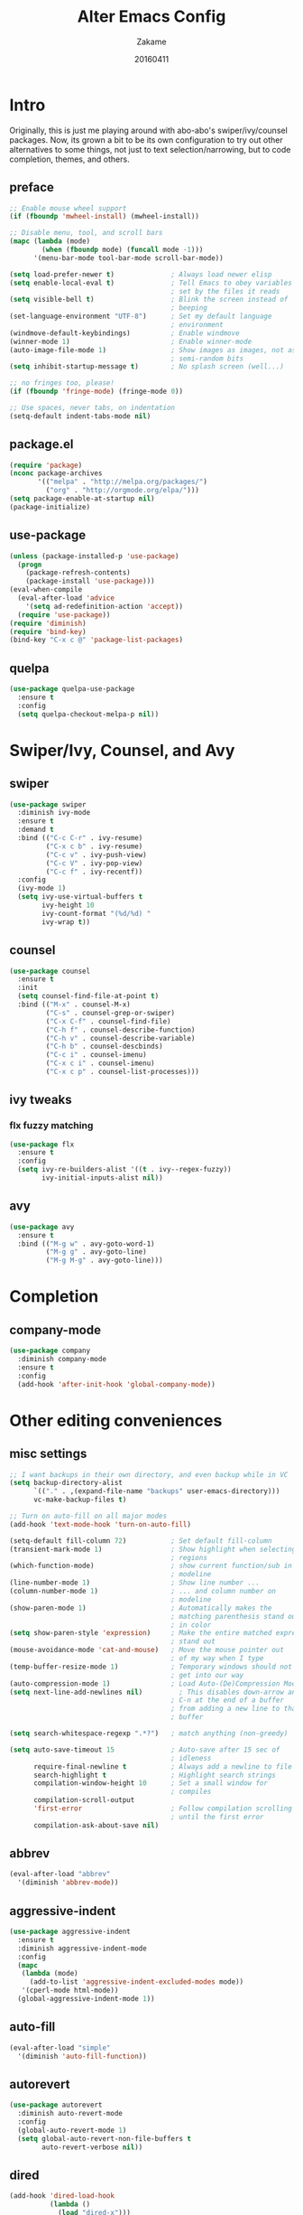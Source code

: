 #+TITLE: Alter Emacs Config
#+AUTHOR: Zakame
#+DATE: 20160411
#+PROPERTY: header-args:emacs-lisp :results silent

* Intro

Originally, this is just me playing around with abo-abo's
swiper/ivy/counsel packages.  Now, its grown a bit to be its own
configuration to try out other alternatives to some things, not just to
text selection/narrowing, but to code completion, themes, and others.

** preface

#+BEGIN_SRC emacs-lisp
  ;; Enable mouse wheel support
  (if (fboundp 'mwheel-install) (mwheel-install))

  ;; Disable menu, tool, and scroll bars
  (mapc (lambda (mode)
          (when (fboundp mode) (funcall mode -1)))
        '(menu-bar-mode tool-bar-mode scroll-bar-mode))

  (setq load-prefer-newer t)              ; Always load newer elisp
  (setq enable-local-eval t)              ; Tell Emacs to obey variables
                                          ; set by the files it reads
  (setq visible-bell t)                   ; Blink the screen instead of
                                          ; beeping
  (set-language-environment "UTF-8")      ; Set my default language
                                          ; environment
  (windmove-default-keybindings)          ; Enable windmove
  (winner-mode 1)                         ; Enable winner-mode
  (auto-image-file-mode 1)                ; Show images as images, not as
                                          ; semi-random bits
  (setq inhibit-startup-message t)        ; No splash screen (well...)

  ;; no fringes too, please!
  (if (fboundp 'fringe-mode) (fringe-mode 0))

  ;; Use spaces, never tabs, on indentation
  (setq-default indent-tabs-mode nil)
#+END_SRC

** package.el

#+BEGIN_SRC emacs-lisp
  (require 'package)
  (nconc package-archives
         '(("melpa" . "http://melpa.org/packages/")
           ("org" . "http://orgmode.org/elpa/")))
  (setq package-enable-at-startup nil)
  (package-initialize)
#+END_SRC

** use-package

#+BEGIN_SRC emacs-lisp
  (unless (package-installed-p 'use-package)
    (progn
      (package-refresh-contents)
      (package-install 'use-package)))
  (eval-when-compile
    (eval-after-load 'advice
      '(setq ad-redefinition-action 'accept))
    (require 'use-package))
  (require 'diminish)
  (require 'bind-key)
  (bind-key "C-x c @" 'package-list-packages)
#+END_SRC

** quelpa

#+BEGIN_SRC emacs-lisp
  (use-package quelpa-use-package
    :ensure t
    :config
    (setq quelpa-checkout-melpa-p nil))
#+END_SRC

* Swiper/Ivy, Counsel, and Avy

** swiper

#+BEGIN_SRC emacs-lisp
  (use-package swiper
    :diminish ivy-mode
    :ensure t
    :demand t
    :bind (("C-c C-r" . ivy-resume)
           ("C-x c b" . ivy-resume)
           ("C-c v" . ivy-push-view)
           ("C-c V" . ivy-pop-view)
           ("C-c f" . ivy-recentf))
    :config
    (ivy-mode 1)
    (setq ivy-use-virtual-buffers t
          ivy-height 10
          ivy-count-format "(%d/%d) "
          ivy-wrap t))
#+END_SRC

** counsel

#+BEGIN_SRC emacs-lisp
  (use-package counsel
    :ensure t
    :init
    (setq counsel-find-file-at-point t)
    :bind (("M-x" . counsel-M-x)
           ("C-s" . counsel-grep-or-swiper)
           ("C-x C-f" . counsel-find-file)
           ("C-h f" . counsel-describe-function)
           ("C-h v" . counsel-describe-variable)
           ("C-h b" . counsel-descbinds)
           ("C-c i" . counsel-imenu)
           ("C-x c i" . counsel-imenu)
           ("C-x c p" . counsel-list-processes)))
#+END_SRC

** ivy tweaks

*** flx fuzzy matching

#+BEGIN_SRC emacs-lisp
  (use-package flx
    :ensure t
    :config
    (setq ivy-re-builders-alist '((t . ivy--regex-fuzzy))
          ivy-initial-inputs-alist nil))
#+END_SRC

** avy

#+BEGIN_SRC emacs-lisp
  (use-package avy
    :ensure t
    :bind (("M-g w" . avy-goto-word-1)
           ("M-g g" . avy-goto-line)
           ("M-g M-g" . avy-goto-line)))
#+END_SRC

* Completion

** company-mode

#+BEGIN_SRC emacs-lisp
  (use-package company
    :diminish company-mode
    :ensure t
    :config
    (add-hook 'after-init-hook 'global-company-mode))
#+END_SRC

* Other editing conveniences

** misc settings

#+BEGIN_SRC emacs-lisp
  ;; I want backups in their own directory, and even backup while in VC
  (setq backup-directory-alist
        `(("." . ,(expand-file-name "backups" user-emacs-directory)))
        vc-make-backup-files t)

  ;; Turn on auto-fill on all major modes
  (add-hook 'text-mode-hook 'turn-on-auto-fill)

  (setq-default fill-column 72)           ; Set default fill-column
  (transient-mark-mode 1)                 ; Show highlight when selecting
                                          ; regions
  (which-function-mode)                   ; show current function/sub in
                                          ; modeline
  (line-number-mode 1)                    ; Show line number ...
  (column-number-mode 1)                  ; ... and column number on
                                          ; modeline
  (show-paren-mode 1)                     ; Automatically makes the
                                          ; matching parenthesis stand out
                                          ; in color
  (setq show-paren-style 'expression)     ; Make the entire matched expression
                                          ; stand out
  (mouse-avoidance-mode 'cat-and-mouse)   ; Move the mouse pointer out
                                          ; of my way when I type
  (temp-buffer-resize-mode 1)             ; Temporary windows should not
                                          ; get into our way
  (auto-compression-mode 1)               ; Load Auto-(De)Compression Mode
  (setq next-line-add-newlines nil)         ; This disables down-arrow and
                                          ; C-n at the end of a buffer
                                          ; from adding a new line to that
                                          ; buffer

  (setq search-whitespace-regexp ".*?")   ; match anything (non-greedy)

  (setq auto-save-timeout 15              ; Auto-save after 15 sec of
                                          ; idleness
        require-final-newline t           ; Always add a newline to file's end
        search-highlight t                ; Highlight search strings
        compilation-window-height 10      ; Set a small window for
                                          ; compiles
        compilation-scroll-output
        'first-error                      ; Follow compilation scrolling
                                          ; until the first error
        compilation-ask-about-save nil)
#+END_SRC

** abbrev

#+BEGIN_SRC emacs-lisp
  (eval-after-load "abbrev"
    '(diminish 'abbrev-mode))
#+END_SRC

** aggressive-indent

#+BEGIN_SRC emacs-lisp
  (use-package aggressive-indent
    :ensure t
    :diminish aggressive-indent-mode
    :config
    (mapc
     (lambda (mode)
       (add-to-list 'aggressive-indent-excluded-modes mode))
     '(cperl-mode html-mode))
    (global-aggressive-indent-mode 1))
#+END_SRC

** auto-fill

#+BEGIN_SRC emacs-lisp
  (eval-after-load "simple"
    '(diminish 'auto-fill-function))
#+END_SRC

** autorevert

#+BEGIN_SRC emacs-lisp
  (use-package autorevert
    :diminish auto-revert-mode
    :config
    (global-auto-revert-mode 1)
    (setq global-auto-revert-non-file-buffers t
          auto-revert-verbose nil))
#+END_SRC

** dired

#+BEGIN_SRC emacs-lisp
  (add-hook 'dired-load-hook
            (lambda ()
              (load "dired-x")))
#+END_SRC

** expand-region

#+BEGIN_SRC emacs-lisp
  (use-package expand-region
    :ensure t
    :bind (("C-=" . er/expand-region)))
#+END_SRC

** hippie-expand

#+BEGIN_SRC emacs-lisp
  (use-package hippie-exp
    :config
    (global-set-key (kbd "M-/") 'hippie-expand)
    (setq hippie-expand-try-functions-list
          '(
            try-expand-dabbrev
            try-expand-dabbrev-all-buffers
            try-expand-dabbrev-from-kill
            try-complete-file-name-partially
            try-complete-file-name
            try-expand-all-abbrevs
            try-expand-list
            try-expand-line
            try-complete-lisp-symbol-partially
            try-complete-lisp-symbol)))
#+END_SRC

** hungry-delete

#+BEGIN_SRC emacs-lisp
  (use-package hungry-delete
    :diminish hungry-delete-mode
    :ensure t
    :config
    (global-hungry-delete-mode))
#+END_SRC

** recentf

#+BEGIN_SRC emacs-lisp
  (use-package recentf
    :config
    (setq recentf-exclude
          '("TAGS" ".*-autoloads\\.el\\'" ".*-loaddefs\\.el\\'"))
    (recentf-mode))
#+END_SRC

** saveplace

#+BEGIN_SRC emacs-lisp
  (use-package saveplace
    :config
    (unless (version< emacs-version "25")
      (save-place-mode 1))
    (setq-default save-place t
                  save-place-file (expand-file-name ".places"
                                                    user-emacs-directory)))
#+END_SRC

** smartparens

#+BEGIN_SRC emacs-lisp
  (use-package smartparens
    :diminish smartparens-mode
    :ensure t
    :config
    (use-package smartparens-config)
    (smartparens-global-mode 1))
#+END_SRC

** tramp

Enable TRAMP and editing files as root (via sudo) on remote hosts, and
also do not back up tramp files locally:

#+BEGIN_SRC emacs-lisp
  (eval-after-load "tramp"
    '(progn
       (add-to-list 'backup-directory-alist
                    (cons tramp-file-name-regexp nil))
       (setq tramp-default-method "ssh")
       (add-to-list 'tramp-default-proxies-alist
                    '(nil "\\`root\\'" "/ssh:%h:"))
       (add-to-list 'tramp-default-proxies-alist
                    '((regexp-quote (system-name)) nil nil))))
#+END_SRC

** undo-tree

#+BEGIN_SRC emacs-lisp
  (use-package undo-tree
    :diminish undo-tree-mode
    :ensure t
    :config
    (global-undo-tree-mode 1))
#+END_SRC

** yaml-mode

#+BEGIN_SRC emacs-lisp
  (use-package yaml-mode
    :ensure t
    :mode "\\.yml$")
#+END_SRC

* Git

** magit

#+BEGIN_SRC emacs-lisp
  (use-package magit
    :ensure t
    :bind (("C-c g" . magit-status)
           ("M-g b" . magit-blame)
           :map magit-mode-map
           ("v" . endless/visit-pull-request-url)
           :map magit-status-mode-map
           ("q" . zakame/magit-quit-session))
    :init
    (setq magit-last-seen-setup-instructions "2.1.0")
    (setq magit-push-always-verify nil)
    :config
    (defun endless/visit-pull-request-url ()
      "Visit the current branch's PR on Github."
      (interactive)
      (browse-url
       (format "https://github.com/%s/compare/%s"
               (replace-regexp-in-string
                "\\`.+github\\.com:\\(.+\\)\\.git\\'" "\\1"
                (magit-get "remote"
                           (magit-get-upstream-remote)
                           "url"))
               (magit-get-current-branch))))
    (defun endless/add-PR-fetch ()
      "If refs/pull is not defined on a GH repo, define it."
      (let ((fetch-address
             "+refs/pull/*/head:refs/pull/origin/*")
            (magit-remotes
             (magit-get-all "remote" "origin" "fetch")))
        (unless (or (not magit-remotes)
                    (member fetch-address magit-remotes))
          (when (string-match
                 "github" (magit-get "remote" "origin" "url"))
            (magit-git-string
             "config" "--add" "remote.origin.fetch"
             fetch-address)))))
    (add-hook 'magit-mode-hook #'endless/add-PR-fetch)
    (defadvice magit-status (around magit-fullscreen activate)
      (window-configuration-to-register :magit-fullscreen)
      ad-do-it
      (delete-other-windows))
    (defun zakame/magit-quit-session ()
      "Restores the previous window configuration and kills the magit buffer."
      (interactive)
      (kill-buffer)
      (jump-to-register :magit-fullscreen)))
#+END_SRC

** git-timemachine

#+BEGIN_SRC emacs-lisp
  ;; git-timemachine
  (use-package git-timemachine
    :bind (("M-g t" . git-timemachine))
    :ensure t)
#+END_SRC

** diff-hl

#+BEGIN_SRC emacs-lisp
  (use-package diff-hl
    :ensure t
    :config
    (global-diff-hl-mode)
    (setq diff-hl-side 'left)
    (diff-hl-margin-mode)
    (unless (version<= emacs-version "24.4")
      (diff-hl-flydiff-mode))
    (eval-after-load "magit"
      '(add-hook 'magit-post-refresh-hook 'diff-hl-magit-post-refresh)))
#+END_SRC

* Project manglement

** ggtags

#+BEGIN_SRC emacs-lisp
  (use-package ggtags
    :ensure t
    :diminish ggtags-mode
    :if (executable-find "gtags")
    :init
    (add-hook 'cperl-mode-hook 'ggtags-mode)
    (add-hook 'c-mode-common-hook
              (lambda ()
                (when (derived-mode-p 'c-mode 'c++-mode 'java-mode)
                  (ggtags-mode 1)))))
#+END_SRC

** projectile

#+BEGIN_SRC emacs-lisp
  (use-package projectile
    :diminish projectile-mode
    :ensure t
    :config
    (setq projectile-completion-system 'ivy
          projectile-create-missing-test-files t
          projectile-switch-project-action #'projectile-commander)
      (projectile-global-mode))
#+END_SRC

** counsel-projectile

#+BEGIN_SRC emacs-lisp
  (use-package counsel-projectile
    :ensure t
    :after projectile
    :bind (("C-c p h". counsel-projectile)))
#+END_SRC

* Syntax checking

** flycheck

#+BEGIN_SRC emacs-lisp
(use-package flycheck
  :diminish flycheck-mode
  :ensure t
  :init
  (add-hook 'after-init-hook #'global-flycheck-mode))
#+END_SRC

* Lisp

** clojure-mode

#+BEGIN_SRC emacs-lisp
  (use-package clojure-mode
    :defer t
    :ensure t
    :config
    (add-hook 'clojure-mode-hook #'smartparens-strict-mode))
#+END_SRC

** CIDER

#+BEGIN_SRC emacs-lisp
  (use-package cider
    :defer t
    :ensure t
    :init
    (setq org-babel-clojure-backend 'cider)
    :config
    (add-hook 'cider-mode-hook #'eldoc-mode)
    (setq nrepl-log-messages t))
#+END_SRC

** eldoc

#+BEGIN_SRC emacs-lisp
  (dolist (hook
           '(emacs-lisp-mode-hook lisp-interaction-mode-hook ielm-mode-hook))
    (add-hook hook #'eldoc-mode))
  (eval-after-load "eldoc"
    '(diminish 'eldoc-mode))
#+END_SRC

* Java (Android)

** android-mode

#+BEGIN_SRC emacs-lisp
  (use-package android-mode
    :ensure t
    :config
    (setq android-mode-builder 'gradle))
#+END_SRC

** groovy-mode

#+BEGIN_SRC emacs-lisp
  (use-package groovy-mode
    :ensure t
    :mode "\\.gradle\\'")
#+END_SRC

* Perl

** cperl-mode

#+BEGIN_SRC emacs-lisp
  (use-package cperl-mode
    :mode "\\.\\([pP]\\([Llm]\\|erl\\|od\\|sgi\\)\\|al\\|t\\)\\'"
    :preface
    (defalias 'perl-mode 'cperl-mode)
    :config
    (cperl-lazy-install)
    (setq cperl-invalid-face nil
          cperl-indent-level 4
          cperl-indent-parens-as-block t
          cperl-close-paren-offset -4
          cperl-continued-statement-offset 4
          cperl-tab-always-indent t
          cperl-lazy-help-time 2)
    (dolist (face '(cperl-array-face cperl-hash-face))
      (set-face-attribute face nil
                          :background 'unspecified)))
#+END_SRC

** perltidy

=tramp-tramp-file-p= is autoloaded here as perltidy tests for TRAMP
buffers.

#+BEGIN_SRC emacs-lisp
  (use-package perltidy
    :quelpa (perltidy
             :fetcher url
             :url "https://www.emacswiki.org/emacs/download/perltidy.el")
    :after cperl-mode
    :init
    (autoload 'tramp-tramp-file-p "tramp")
    :bind (:map cperl-mode-map
                ("C-c <tab> r" . perltidy-region)
                ("C-c <tab> b" . perltidy-buffer)
                ("C-c <tab> s" . perltidy-subroutine)
                ("C-c <tab> t" . perltidy-dwim-safe)))
#+END_SRC

* Shell and Terminal Emulation

** ansi-term

#+BEGIN_SRC emacs-lisp
  (use-package term
    :bind (("C-c t" . ansi-term))
    :config
    (defadvice term-sentinel (around ansi-term-kill-buffer (proc msg))
      (if (memq (process-status proc) '(signal exit))
          (let ((buffer (process-buffer proc)))
            ad-do-it
            (kill-buffer buffer))
        ad-do-it))
    (ad-activate 'term-sentinel)
    (defadvice ansi-term (before ansi-term-force-shell)
      (interactive (list (getenv "SHELL"))))
    (ad-activate 'ansi-term)
    (add-hook 'term-mode-hook 'goto-address-mode)
    (add-hook 'term-exec-hook
              '(lambda ()
                 (set-buffer-process-coding-system 'utf-8-unix 'utf-8-unix))))
#+END_SRC

** eshell

#+BEGIN_SRC emacs-lisp
  (use-package eshell
    :bind (("C-c e" . eshell))
    :config
    (defun zakame/eshell-rename-buffer-before-command ()
      (let* ((last-input
              (buffer-substring eshell-last-input-start eshell-last-input-end)))
        (rename-buffer
         (format "*eshell[%s]$ %s...*" default-directory last-input) t)))
    (defun zakame/eshell-rename-buffer-after-command ()
      (rename-buffer
       (format "*eshell[%s]$ %s*" default-directory
               (eshell-previous-input-string 0)) t))
    (add-hook 'eshell-pre-command-hook
              'zakame/eshell-rename-buffer-before-command)
    (add-hook 'eshell-post-command-hook
              'zakame/eshell-rename-buffer-after-command)
    (use-package em-smart)
    (setq eshell-where-to-jump 'begin
          eshell-review-quick-commands nil
          eshell-smart-space-goes-to-end t)
    (add-hook 'eshell-mode-hook
              (lambda ()
                (eshell-smart-initialize))))
#+END_SRC

* OrgMode

** org-plus-contrib

#+BEGIN_SRC emacs-lisp
  (use-package org
    :ensure org-plus-contrib
    :mode ("\\.\\(org\\|org_archive\\)$" . org-mode)
    :bind (("\C-cl" . org-store-link)
           ("\C-cc" . org-capture)
           ("\C-ca" . org-agenda)
           ("\C-cb" . org-iswitchb))
    :init
    ;; enable org-bullets
    (add-hook 'org-mode-hook
              (lambda ()
                (org-bullets-mode 1)))
    (setq org-ellipsis " ▼")
    ;; make windmove work well with org-mode
    (add-hook 'org-shiftup-final-hook 'windmove-up)
    (add-hook 'org-shiftleft-final-hook 'windmove-left)
    (add-hook 'org-shiftdown-final-hook 'windmove-down)
    (add-hook 'org-shiftright-final-hook 'windmove-right))
#+END_SRC

** ob-http

This allows using =curl= inside Org Babel code blocks, e.g.

#+BEGIN_EXAMPLE
#+BEGIN_SRC http :pretty
  GET https://api.github.com/repos/zweifisch/ob-http/languages
  Accept: application/vnd.github.v3+json
#+END_SRC

#+RESULTS:
: {
:   "Emacs Lisp": 13709,
:   "Shell": 139
: }
#+END_EXAMPLE

#+BEGIN_SRC emacs-lisp
  (use-package ob-http
    :after org
    :ensure t
    :config
    (add-to-list 'org-babel-load-languages '(http . t))
    (org-babel-do-load-languages
     'org-babel-load-languages org-babel-load-languages))
#+END_SRC

* Look and feel

** tomorrow-80's theme

#+BEGIN_SRC emacs-lisp
  (use-package color-theme-sanityinc-tomorrow
    :ensure t
    :config
    (load-theme 'sanityinc-tomorrow-eighties t))
#+END_SRC

** rainbow-delimiters

#+BEGIN_SRC emacs-lisp
  (use-package rainbow-delimiters
    :ensure t
    :init
    (dolist (hook '(prog-mode-hook java-mode-hook cperl-mode-hook))
      (add-hook hook #'rainbow-delimiters-mode))
    :config
    (setq rainbow-delimiters-max-face-count 1)
    (set-face-attribute 'rainbow-delimiters-depth-1-face nil
                        :foreground "dim gray")
    (dolist (face '(rainbow-delimiters-unmatched-face
                    rainbow-delimiters-mismatched-face))
      (set-face-attribute face nil
                          :foreground 'unspecified
                          :inherit 'error)))
#+END_SRC

** which-key

#+BEGIN_SRC emacs-lisp
  (use-package which-key
    :ensure t
    :diminish which-key-mode
    :config
    (which-key-mode))
#+END_SRC

* Finis

** Load local customizations

#+BEGIN_SRC emacs-lisp
  (setq custom-file (expand-file-name "custom.el" user-emacs-directory))
  (when (file-exists-p custom-file)
    (load custom-file))
#+END_SRC

** report startup time

#+BEGIN_SRC emacs-lisp
  (add-hook 'after-init-hook
            (lambda ()
              (delete-other-windows)
              (message (emacs-init-time))))
#+END_SRC
